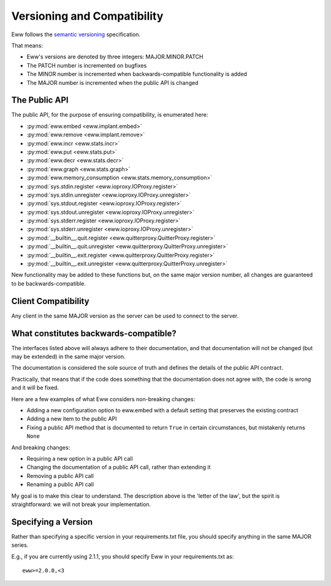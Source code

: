 .. _versioning:

Versioning and Compatibility
============================

Eww follows the `semantic versioning <http://semver.org/>`_ specification.

That means:

* Eww's versions are denoted by three integers: MAJOR.MINOR.PATCH
* The PATCH number is incremented on bugfixes
* The MINOR number is incremented when backwards-compatible functionality is added
* The MAJOR number is incremented when the public API is changed

The Public API
--------------

The public API, for the purpose of ensuring compatibility, is enumerated here:

* :py:mod:`eww.embed <eww.implant.embed>`
* :py:mod:`eww.remove <eww.implant.remove>`
* :py:mod:`eww.incr <eww.stats.incr>`
* :py:mod:`eww.put <eww.stats.put>`
* :py:mod:`eww.decr <eww.stats.decr>`
* :py:mod:`eww.graph <eww.stats.graph>`
* :py:mod:`eww.memory_consumption <eww.stats.memory_consumption>`
* :py:mod:`sys.stdin.register <eww.ioproxy.IOProxy.register>`
* :py:mod:`sys.stdin.unregister <eww.ioproxy.IOProxy.unregister>`
* :py:mod:`sys.stdout.register <eww.ioproxy.IOProxy.register>`
* :py:mod:`sys.stdout.unregister <eww.ioproxy.IOProxy.unregister>`
* :py:mod:`sys.stderr.register <eww.ioproxy.IOProxy.register>`
* :py:mod:`sys.stderr.unregister <eww.ioproxy.IOProxy.unregister>`
* :py:mod:`__builtin__.quit.register <eww.quitterproxy.QuitterProxy.register>`
* :py:mod:`__builtin__.quit.unregister <eww.quitterproxy.QuitterProxy.unregister>`
* :py:mod:`__builtin__.exit.register <eww.quitterproxy.QuitterProxy.register>`
* :py:mod:`__builtin__.exit.unregister <eww.quitterproxy.QuitterProxy.unregister>`

New functionality may be added to these functions but, on the same major version number, all changes are guaranteed to be backwards-compatible.

Client Compatibility
--------------------

Any client in the same MAJOR version as the server can be used to connect to the server.

What constitutes backwards-compatible?
--------------------------------------

The interfaces listed above will always adhere to their documentation, and that documentation will not be changed (but may be extended) in the same major version.

The documentation is considered the sole source of truth and defines the details of the public API contract.

Practically, that means that if the code does something that the documentation does not agree with, the code is wrong and it will be fixed.

Here are a few examples of what Eww considers non-breaking changes:

* Adding a new configuration option to eww.embed with a default setting that preserves the existing contract
* Adding a new item to the public API
* Fixing a public API method that is documented to return ``True`` in certain circumstances, but mistakenly returns ``None``

And breaking changes:

* Requiring a new option in a public API call
* Changing the documentation of a public API call, rather than extending it
* Removing a public API call
* Renaming a public API call

My goal is to make this clear to understand.  The description above is the 'letter of the law', but the spirit is straightforward: we will not break your implementation.

Specifying a Version
--------------------

Rather than specifying a specific version in your requirements.txt file, you should specify anything in the same MAJOR series.

E.g., if you are currently using 2.1.1, you should specify Eww in your requirements.txt as::

    eww>=2.0.0,<3